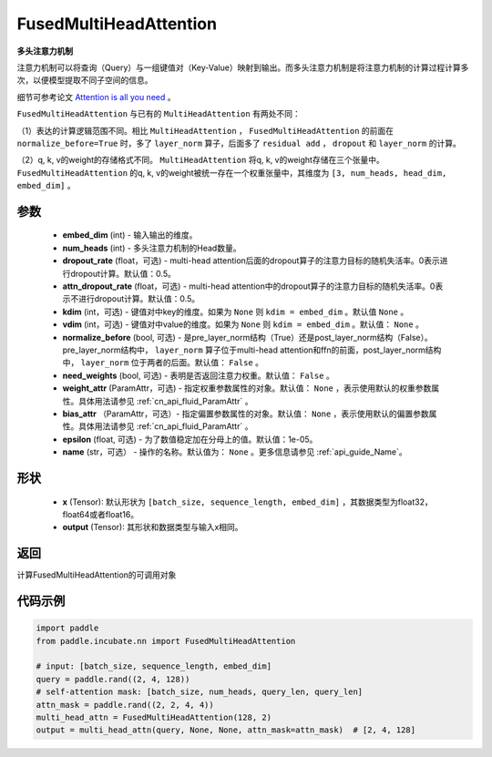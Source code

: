 .. _cn_api_incubate_nn_FusedMultiHeadAttention:

FusedMultiHeadAttention
-------------------------------

.. py:class:: paddle.incubate.nn.FusedMultiHeadAttention(embed_dim, num_heads, dropout_rate=0.5, attn_dropout_rate=0.5, kdim=None, vdim=None, normalize_before=False, need_weights=False, weight_attr=None, bias_attr=None, epsilon=1e-5, name=None)



**多头注意力机制**

注意力机制可以将查询（Query）与一组键值对（Key-Value）映射到输出。而多头注意力机制是将注意力机制的计算过程计算多次，以便模型提取不同子空间的信息。

细节可参考论文 `Attention is all you need <https://arxiv.org/pdf/1706.03762.pdf>`_ 。

``FusedMultiHeadAttention`` 与已有的 ``MultiHeadAttention`` 有两处不同：

（1）表达的计算逻辑范围不同。相比 ``MultiHeadAttention`` ， ``FusedMultiHeadAttention`` 的前面在 ``normalize_before=True`` 时，多了 ``layer_norm`` 算子，后面多了 ``residual add`` ， ``dropout`` 和 ``layer_norm`` 的计算。

（2）q, k, v的weight的存储格式不同。 ``MultiHeadAttention`` 将q, k, v的weight存储在三个张量中。 ``FusedMultiHeadAttention`` 的q, k, v的weight被统一存在一个权重张量中，其维度为 ``[3, num_heads, head_dim, embed_dim]`` 。

参数
:::::::::
    - **embed_dim** (int) - 输入输出的维度。
    - **num_heads** (int) - 多头注意力机制的Head数量。
    - **dropout_rate** (float，可选) - multi-head attention后面的dropout算子的注意力目标的随机失活率。0表示进行dropout计算。默认值：0.5。
    - **attn_dropout_rate** (float，可选) - multi-head attention中的dropout算子的注意力目标的随机失活率。0表示不进行dropout计算。默认值：0.5。
    - **kdim** (int，可选) - 键值对中key的维度。如果为 ``None`` 则 ``kdim = embed_dim`` 。默认值 ``None`` 。
    - **vdim** (int，可选) - 键值对中value的维度。如果为 ``None`` 则 ``kdim = embed_dim`` 。默认值： ``None`` 。
    - **normalize_before** (bool, 可选) - 是pre_layer_norm结构（True）还是post_layer_norm结构（False）。pre_layer_norm结构中， ``layer_norm`` 算子位于multi-head attention和ffn的前面，post_layer_norm结构中， ``layer_norm`` 位于两者的后面。默认值： ``False`` 。
    - **need_weights** (bool, 可选) - 表明是否返回注意力权重。默认值： ``False`` 。
    - **weight_attr** (ParamAttr，可选) - 指定权重参数属性的对象。默认值： ``None`` ，表示使用默认的权重参数属性。具体用法请参见 :ref:`cn_api_fluid_ParamAttr` 。
    - **bias_attr** （ParamAttr，可选）- 指定偏置参数属性的对象。默认值： ``None`` ，表示使用默认的偏置参数属性。具体用法请参见 :ref:`cn_api_fluid_ParamAttr` 。
    - **epsilon** (float, 可选) - 为了数值稳定加在分母上的值。默认值：1e-05。
    - **name** (str，可选） - 操作的名称。默认值为： ``None`` 。更多信息请参见 :ref:`api_guide_Name`。

形状
:::::::::
    - **x** (Tensor): 默认形状为 ``[batch_size, sequence_length, embed_dim]`` ，其数据类型为float32，float64或者float16。
    - **output** (Tensor): 其形状和数据类型与输入x相同。

返回
:::::::::
计算FusedMultiHeadAttention的可调用对象


代码示例
:::::::::

.. code-block:: python

   import paddle
   from paddle.incubate.nn import FusedMultiHeadAttention

   # input: [batch_size, sequence_length, embed_dim]
   query = paddle.rand((2, 4, 128))
   # self-attention mask: [batch_size, num_heads, query_len, query_len]
   attn_mask = paddle.rand((2, 2, 4, 4))
   multi_head_attn = FusedMultiHeadAttention(128, 2)
   output = multi_head_attn(query, None, None, attn_mask=attn_mask)  # [2, 4, 128]

